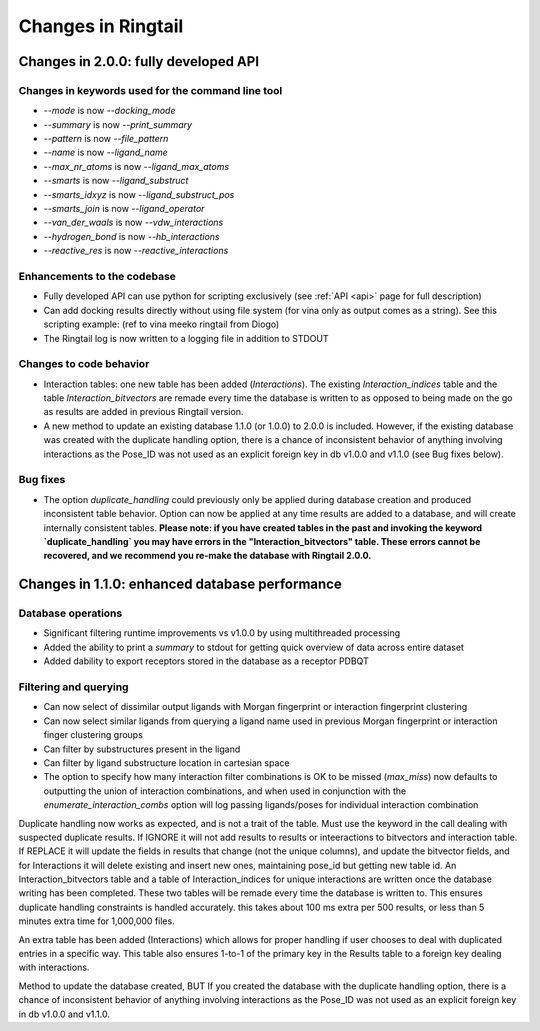 .. _changes:

Changes in Ringtail
######################

Changes in 2.0.0: fully developed API
***************************************

Changes in keywords used for the command line tool
==================================================
* `--mode` is now `--docking_mode`
* `--summary` is now `--print_summary`
* `--pattern` is now `--file_pattern`
* `--name` is now `--ligand_name`
* `--max_nr_atoms` is now `--ligand_max_atoms`
* `--smarts` is now `--ligand_substruct`
* `--smarts_idxyz` is now `--ligand_substruct_pos`
* `--smarts_join` is now `--ligand_operator`
* `--van_der_waals` is now `--vdw_interactions`
* `--hydrogen_bond` is now `--hb_interactions`
* `--reactive_res` is now `--reactive_interactions`

Enhancements to the codebase
==============================
* Fully developed API can use python for scripting exclusively (see :ref:`API <api>` page for full description)
* Can add docking results directly without using file system (for vina only as output comes as a string). See this scripting example: (ref to vina meeko ringtail from Diogo)
* The Ringtail log is now written to a logging file in addition to STDOUT

Changes to code behavior
=========================
* Interaction tables: one new table has been added (`Interactions`). The existing `Interaction_indices` table and the table `Interaction_bitvectors` are remade every time the database is written to as opposed to being made on the go as results are added in previous Ringtail version. 
* A new method to update an existing database 1.1.0 (or 1.0.0) to 2.0.0 is included. However, if the existing database was created with the duplicate handling option, there is a chance of inconsistent behavior of anything involving interactions as the Pose_ID was not used as an explicit foreign key in db v1.0.0 and v1.1.0 (see Bug fixes below).

Bug fixes
===========
* The option `duplicate_handling` could previously only be applied during database creation and produced inconsistent table behavior. Option can now be applied at any time results are added to a database, and will create internally consistent tables. **Please note: if you have created tables in the past and invoking the keyword `duplicate_handling` you may have errors in the "Interaction_bitvectors" table. These errors cannot be recovered, and we recommend you re-make the database with Ringtail 2.0.0.**


Changes in 1.1.0: enhanced database performance
***********************************************

Database operations
====================
* Significant filtering runtime improvements vs v1.0.0 by using multithreaded processing
* Added the ability to print a `summary` to stdout for getting quick overview of data across entire dataset
* Added dability to export receptors stored in the database as a receptor PDBQT

Filtering and querying
=======================
* Can now select of dissimilar output ligands with Morgan fingerprint or interaction fingerprint clustering
* Can now select similar ligands from querying a ligand name used in previous Morgan fingerprint or interaction finger clustering groups
* Can filter by substructures present in the ligand 
* Can filter by ligand substructure location in cartesian space
* The option to specify how many interaction filter combinations is OK to be missed (`max_miss`) now defaults to outputting the union of interaction combinations, and when used in conjunction with the `enumerate_interaction_combs` option will log passing ligands/poses for individual interaction combination

Duplicate handling now works as expected, and is not a trait of the table. Must use the keyword in the call dealing with suspected duplicate results. If IGNORE it will not add results to results or inteeractions to bitvectors and interaction table. If REPLACE it will update the fields in results that change (not the unique columns), and update the bitvector fields, and for Interactions it will delete existing and insert new ones, maintaining pose_id but getting new table id.
An Interaction_bitvectors table and a table of Interaction_indices for unique interactions are written once the database writing has been completed. These two tables will be remade every time the database is written to. This ensures duplicate handling constraints is handled accurately. this takes about 100 ms extra per 500 results, or less than 5 minutes extra time for 1,000,000 files. 

An extra table has been added (Interactions) which allows for proper handling if user chooses to deal with duplicated entries in a specific way. This table also ensures 1-to-1 of the primary key in the Results table to a foreign key dealing with interactions. 

Method to update the database created, BUT If you created the database with the duplicate handling option, there is a chance of inconsistent behavior of anything involving interactions as the Pose_ID was not used as an explicit foreign key in db v1.0.0 and v1.1.0.
